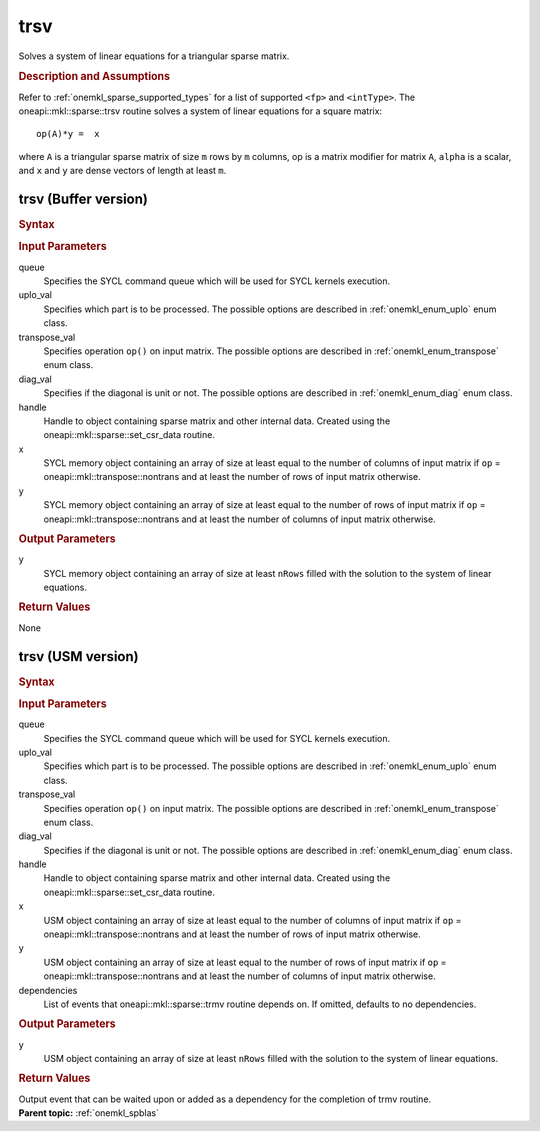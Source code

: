 .. _onemkl_sparse_trsv:

trsv
====

Solves a system of linear equations for a triangular sparse matrix.

.. rubric:: Description and Assumptions

Refer to :ref:`onemkl_sparse_supported_types` for a
list of supported ``<fp>`` and ``<intType>``.
The oneapi::mkl::sparse::trsv routine solves a system of linear equations
for a square matrix:


::


         op(A)*y =  x


where ``A`` is a triangular sparse matrix of size ``m`` rows by
``m`` columns, op is a matrix modifier for matrix ``A``, ``alpha``
is a scalar, and ``x`` and ``y`` are dense vectors of length at least
``m``.

.. _onemkl_sparse_trsv_buffer:

trsv (Buffer version)
---------------------

.. rubric:: Syntax

.. cpp:function::  void oneapi::mkl::sparse::trsv (sycl::queue & queue,      oneapi::mkl::uplo uplo_val, oneapi::mkl::transpose transpose_val, oneapi::mkl::diag      diag_val, matrix_handle_t handle, sycl::buffer<fp, 1> & x,      sycl::buffer<fp, 1> & y)

.. container:: section


   .. rubric:: Input Parameters


   queue
        Specifies the SYCL command queue which will be used for SYCL
        kernels execution.


   uplo_val
        Specifies which part is to be processed. The possible options are
        described in :ref:`onemkl_enum_uplo` enum class.


   transpose_val
         Specifies operation ``op()`` on input matrix. The possible options
         are described in :ref:`onemkl_enum_transpose` enum class.


   diag_val
            Specifies if the diagonal is unit or not. The possible options
            are described in :ref:`onemkl_enum_diag` enum class.


   handle
      Handle to object containing sparse matrix and other internal
      data. Created using the
      oneapi::mkl::sparse::set_csr_data routine.


   x
        SYCL memory object containing an array of size at least
        equal to the number of columns of input matrix if ``op`` =
        oneapi::mkl::transpose::nontrans and at least the number of rows of
        input matrix otherwise.



   y
        SYCL memory object containing an array of size at least
        equal to the number of rows of input matrix if ``op`` =
        oneapi::mkl::transpose::nontrans and at least the number of columns of
        input matrix otherwise.


.. container:: section


    .. rubric:: Output Parameters
         :class: sectiontitle


    y
       SYCL memory object containing an array of size at least ``nRows`` filled with the solution to the system of linear equations.

.. container:: section

    .. rubric:: Return Values
         :class: sectiontitle

    None

.. _onemkl_sparse_trsv_usm:

trsv (USM version)
------------------

.. rubric:: Syntax

.. cpp:function::  sycl::event oneapi::mkl::sparse::trsv (sycl::queue & queue,      oneapi::mkl::uplo uplo_val, oneapi::mkl::transpose transpose_val, oneapi::mkl::diag      diag_val, matrix_handle_t handle, fp *x, fp *y, const sycl::vector_class<sycl::event> & dependencies = {})


.. container:: section


   .. rubric:: Input Parameters


   queue
        Specifies the SYCL command queue which will be used for SYCL
        kernels execution.


   uplo_val
        Specifies which part is to be processed. The possible options are
        described in :ref:`onemkl_enum_uplo` enum class.


   transpose_val
         Specifies operation ``op()`` on input matrix. The possible options
         are described in :ref:`onemkl_enum_transpose` enum class.


   diag_val
            Specifies if the diagonal is unit or not. The possible options
            are described in :ref:`onemkl_enum_diag` enum class.


   handle
        Handle to object containing sparse matrix and other internal
        data. Created using the
        oneapi::mkl::sparse::set_csr_data routine.


   x
        USM object containing an array of size at least
        equal to the number of columns of input matrix if ``op`` =
        oneapi::mkl::transpose::nontrans and at least the number of rows of
        input matrix otherwise.



   y
        USM object containing an array of size at least
        equal to the number of rows of input matrix if ``op`` =
        oneapi::mkl::transpose::nontrans and at least the number of columns of
        input matrix otherwise.


   dependencies
         List of events that oneapi::mkl::sparse::trmv routine depends on.
         If omitted, defaults to no dependencies.





.. container:: section


    .. rubric:: Output Parameters
         :class: sectiontitle


    y
       USM object containing an array of size at least ``nRows`` filled with the solution to the system of linear equations.

.. container:: section

    .. rubric:: Return Values
         :class: sectiontitle

    Output event that can be waited upon or added as a
    dependency for the completion of trmv routine.

.. container:: familylinks


   .. container:: parentlink


      **Parent topic:** :ref:`onemkl_spblas`



